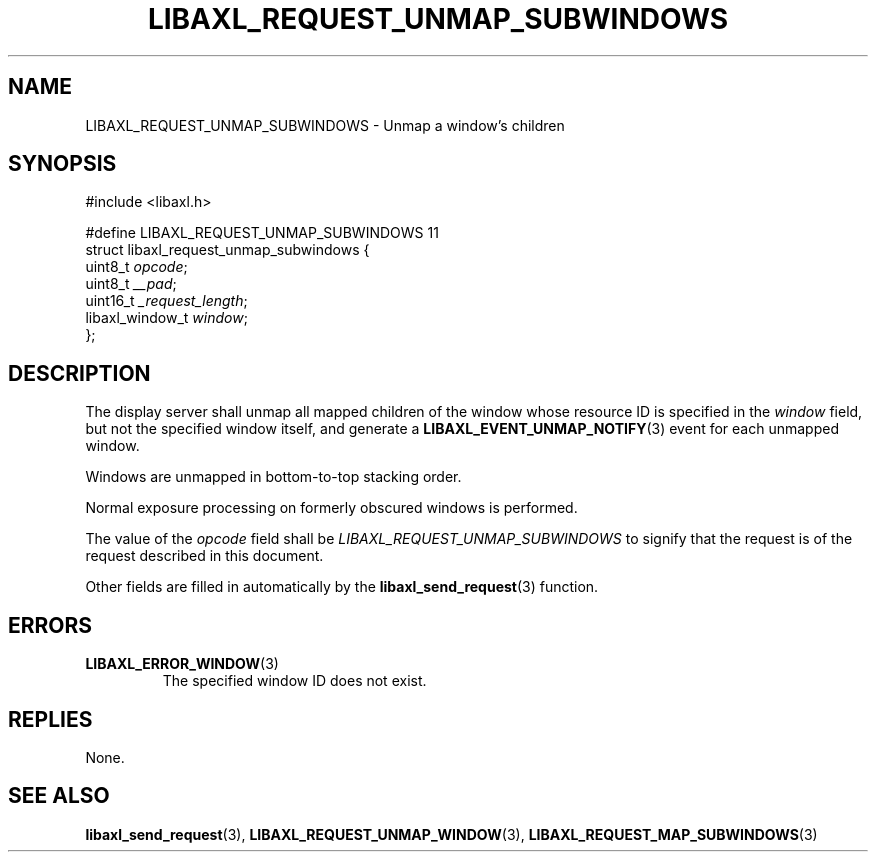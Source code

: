 .TH LIBAXL_REQUEST_UNMAP_SUBWINDOWS 3 libaxl
.SH NAME
LIBAXL_REQUEST_UNMAP_SUBWINDOWS - Unmap a window's children
.SH SYNOPSIS
.nf
#include <libaxl.h>

#define LIBAXL_REQUEST_UNMAP_SUBWINDOWS 11
struct libaxl_request_unmap_subwindows {
        uint8_t         \fIopcode\fP;
        uint8_t         \fI__pad\fP;
        uint16_t        \fI_request_length\fP;
        libaxl_window_t \fIwindow\fP;
};
.fi
.SH DESCRIPTION
The display server shall unmap all mapped
children of the window whose resource ID is
specified in the
.I window
field, but not the specified window itself,
and generate a
.BR LIBAXL_EVENT_UNMAP_NOTIFY (3)
event for each unmapped window.
.PP
Windows are unmapped in bottom-to-top
stacking order.
.PP
Normal exposure processing on formerly
obscured windows is performed.
.PP
The value of the
.I opcode
field shall be
.I LIBAXL_REQUEST_UNMAP_SUBWINDOWS
to signify that the request is of the
request described in this document.
.PP
Other fields are filled in automatically by the
.BR libaxl_send_request (3)
function.
.SH ERRORS
.TP
.BR LIBAXL_ERROR_WINDOW (3)
The specified window ID does not exist.
.SH REPLIES
None.
.SH SEE ALSO
.BR libaxl_send_request (3),
.BR LIBAXL_REQUEST_UNMAP_WINDOW (3),
.BR LIBAXL_REQUEST_MAP_SUBWINDOWS (3)
